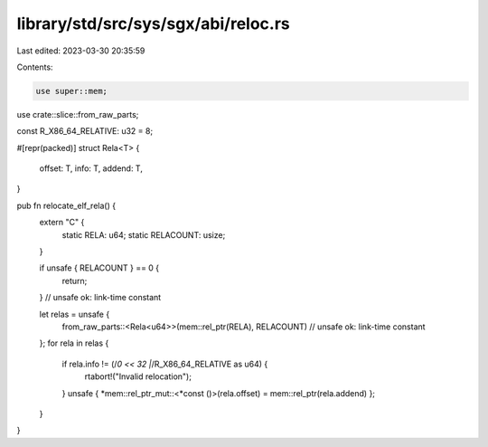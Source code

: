 library/std/src/sys/sgx/abi/reloc.rs
====================================

Last edited: 2023-03-30 20:35:59

Contents:

.. code-block:: rs

    use super::mem;
use crate::slice::from_raw_parts;

const R_X86_64_RELATIVE: u32 = 8;

#[repr(packed)]
struct Rela<T> {
    offset: T,
    info: T,
    addend: T,
}

pub fn relocate_elf_rela() {
    extern "C" {
        static RELA: u64;
        static RELACOUNT: usize;
    }

    if unsafe { RELACOUNT } == 0 {
        return;
    } // unsafe ok: link-time constant

    let relas = unsafe {
        from_raw_parts::<Rela<u64>>(mem::rel_ptr(RELA), RELACOUNT) // unsafe ok: link-time constant
    };
    for rela in relas {
        if rela.info != (/*0 << 32 |*/R_X86_64_RELATIVE as u64) {
            rtabort!("Invalid relocation");
        }
        unsafe { *mem::rel_ptr_mut::<*const ()>(rela.offset) = mem::rel_ptr(rela.addend) };
    }
}


